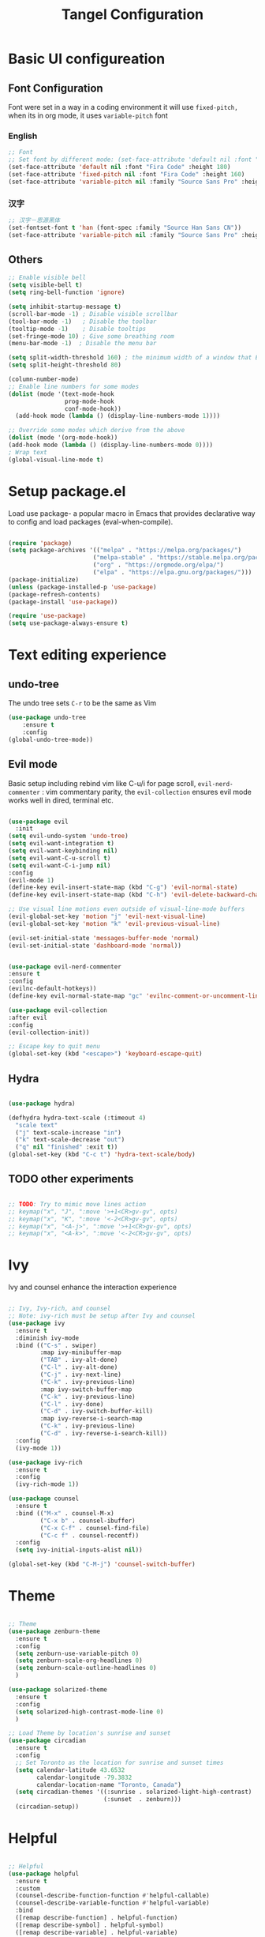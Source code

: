 #+title: Tangel Configuration
#+PROPERTY: header-args:emacs-lisp :tangle ~/.emacs.d/init.el

* Basic UI configureation
** Font Configuration
Font were set in a way in a coding environment it will use =fixed-pitch,= when its in org mode, it uses =variable-pitch= font
*** English
#+begin_src emacs-lisp
  ;; Font 
  ;; Set font by different mode: (set-face-attribute 'default nil :font "FONT_NAME":height: FONT_SIZE MODE/BUFFER)
  (set-face-attribute 'default nil :font "Fira Code" :height 180)
  (set-face-attribute 'fixed-pitch nil :font "Fira Code" :height 160)
  (set-face-attribute 'variable-pitch nil :family "Source Sans Pro" :height 180 :weight 'normal)
#+end_src

*** 汉字
#+begin_src emacs-lisp
  ;; 汉字－思源黑体
  (set-fontset-font t 'han (font-spec :family "Source Han Sans CN"))
  (set-face-attribute 'variable-pitch nil :family "Source Sans Pro" :height 180 :weight 'normal)
#+end_src
** Others
#+begin_src emacs-lisp
  ;; Enable visible bell
  (setq visible-bell t)
  (setq ring-bell-function 'ignore)

  (setq inhibit-startup-message t)
  (scroll-bar-mode -1) ; Disable visible scrollbar
  (tool-bar-mode -1)   ; Disable the toolbar
  (tooltip-mode -1)    ; Disable tooltips
  (set-fringe-mode 10) ; Give some breathing room
  (menu-bar-mode -1)  ; Disable the menu bar

  (setq split-width-threshold 160) ; the minimum width of a window that Emacs should split horizontally instead of vertically. 
  (setq split-height-threshold 80)

  (column-number-mode)
  ;; Enable line numbers for some modes
  (dolist (mode '(text-mode-hook
                  prog-mode-hook
                  conf-mode-hook))
    (add-hook mode (lambda () (display-line-numbers-mode 1))))

  ;; Override some modes which derive from the above
  (dolist (mode '(org-mode-hook))
  (add-hook mode (lambda () (display-line-numbers-mode 0))))
  ; Wrap text 
  (global-visual-line-mode t)
#+end_src

#+RESULTS:
: t

* Setup package.el 
   Load use package- a popular macro in Emacs that provides declarative way  to config and load packages (eval-when-compile).
#+begin_src emacs-lisp

  (require 'package)
  (setq package-archives '(("melpa" . "https://melpa.org/packages/")
                          ("melpa-stable" . "https://stable.melpa.org/packages/")
                          ("org" . "https://orgmode.org/elpa/")
                          ("elpa" . "https://elpa.gnu.org/packages/")))
  (package-initialize)
  (unless (package-installed-p 'use-package)
  (package-refresh-contents)
  (package-install 'use-package))

  (require 'use-package)
  (setq use-package-always-ensure t)
#+end_src

* Text editing experience
** undo-tree
The undo tree  sets =C-r= to be the same as Vim 
#+begin_src emacs-lisp
  (use-package undo-tree
      :ensure t
      :config
  (global-undo-tree-mode))
#+end_src
** Evil mode
Basic setup including rebind vim like C-u/i for page scroll, =evil-nerd-commenter= : vim commentary parity, the  =evil-collection= ensures evil mode works well in dired, terminal etc. 
#+begin_src emacs-lisp

  (use-package evil
    :init
  (setq evil-undo-system 'undo-tree)
  (setq evil-want-integration t)
  (setq evil-want-keybinding nil)
  (setq evil-want-C-u-scroll t)
  (setq evil-want-C-i-jump nil)
  :config
  (evil-mode 1)
  (define-key evil-insert-state-map (kbd "C-g") 'evil-normal-state)
  (define-key evil-insert-state-map (kbd "C-h") 'evil-delete-backward-char-and-join)

  ;; Use visual line motions even outside of visual-line-mode buffers
  (evil-global-set-key 'motion "j" 'evil-next-visual-line)
  (evil-global-set-key 'motion "k" 'evil-previous-visual-line)

  (evil-set-initial-state 'messages-buffer-mode 'normal)
  (evil-set-initial-state 'dashboard-mode 'normal))


  (use-package evil-nerd-commenter
  :ensure t
  :config
  (evilnc-default-hotkeys))
  (define-key evil-normal-state-map "gc" 'evilnc-comment-or-uncomment-lines)

  (use-package evil-collection
  :after evil
  :config
  (evil-collection-init))

  ;; Escape key to quit menu
  (global-set-key (kbd "<escape>") 'keyboard-escape-quit)
#+end_src
** Hydra 

#+begin_src emacs-lisp

  (use-package hydra)
  
  (defhydra hydra-text-scale (:timeout 4)
    "scale text"
    ("j" text-scale-increase "in")
    ("k" text-scale-decrease "out")
    ("q" nil "finished" :exit t))
  (global-set-key (kbd "C-c t") 'hydra-text-scale/body)

#+end_src
**  TODO other experiments
#+begin_src emacs-lisp

  ;; TODO: Try to mimic move lines action
  ;; keymap("x", "J", ":move '>+1<CR>gv-gv", opts)
  ;; keymap("x", "K", ":move '<-2<CR>gv-gv", opts)
  ;; keymap("x", "<A-j>", ":move '>+1<CR>gv-gv", opts)
  ;; keymap("x", "<A-k>", ":move '<-2<CR>gv-gv", opts)

#+end_src
* Ivy
 Ivy and counsel enhance the interaction experience

 #+begin_src emacs-lisp

   ;; Ivy, Ivy-rich, and counsel
   ;; Note: ivy-rich must be setup after Ivy and counsel
   (use-package ivy
     :ensure t
     :diminish ivy-mode
     :bind (("C-s" . swiper)
            :map ivy-minibuffer-map
            ("TAB" . ivy-alt-done)
            ("C-l" . ivy-alt-done)
            ("C-j" . ivy-next-line)
            ("C-k" . ivy-previous-line)
            :map ivy-switch-buffer-map
            ("C-k" . ivy-previous-line)
            ("C-l" . ivy-done)
            ("C-d" . ivy-switch-buffer-kill)
            :map ivy-reverse-i-search-map
            ("C-k" . ivy-previous-line)
            ("C-d" . ivy-reverse-i-search-kill))
     :config
     (ivy-mode 1))

   (use-package ivy-rich
     :ensure t
     :config
     (ivy-rich-mode 1))

   (use-package counsel
     :ensure t
     :bind (("M-x" . counsel-M-x)
            ("C-x b" . counsel-ibuffer)
            ("C-x C-f" . counsel-find-file)
            ("C-c f" . counsel-recentf))
     :config
     (setq ivy-initial-inputs-alist nil))

   (global-set-key (kbd "C-M-j") 'counsel-switch-buffer)

 #+end_src
* Theme
#+begin_src emacs-lisp

  ;; Theme
  (use-package zenburn-theme
    :ensure t
    :config
    (setq zenburn-use-variable-pitch 0)
    (setq zenburn-scale-org-headlines 0)
    (setq zenburn-scale-outline-headlines 0)
    )

  (use-package solarized-theme
    :ensure t
    :config
    (setq solarized-high-contrast-mode-line 0)
    )

  ;; Load Theme by location's sunrise and sunset 
  (use-package circadian
    :ensure t
    :config
    ;; Set Toronto as the location for sunrise and sunset times
    (setq calendar-latitude 43.6532
          calendar-longitude -79.3832
          calendar-location-name "Toronto, Canada")
    (setq circadian-themes '((:sunrise . solarized-light-high-contrast)
                             (:sunset  . zenburn)))
    (circadian-setup))

#+end_src
* Helpful 
#+begin_src emacs-lisp

  ;; Helpful
  (use-package helpful
    :ensure t
    :custom
    (counsel-describe-function-function #'helpful-callable)
    (counsel-describe-variable-function #'helpful-variable)
    :bind
    ([remap describe-function] . helpful-function)
    ([remap describe-symbol] . helpful-symbol)
    ([remap describe-variable] . helpful-variable)
    ([remap describe-command] . helpful-command)
    ([remap describe-key] . helpful-key))

  (defun describe-thing-at-point ()
    "Show the documentation of the symbol at point."
    (interactive)
    (let ((thing (symbol-at-point)))
      (if thing
          (describe-symbol thing)
        (message "No symbol at point."))))
  (global-set-key (kbd "C-c d") 'describe-thing-at-point)

#+end_src
* General (Key setter)
#+begin_src emacs-lisp

  ;; General
  (use-package general
    :ensure t
    :config
    (general-create-definer leader-key-def
      :states '(normal visual insert emacs)
      :prefix "SPC"
      :non-normal-prefix "M-SPC")

  ;; Define some key bindings using the leader key
    (leader-key-def
      "d" 'describe-thing-at-point
      "f" 'counsel-find-file
      "h" 'counsel-command-history
      "r" 'counsel-recentf
      "w" 'save-buffer
      "q" #'delete-window
      "R" 'eval-last-sexp
      )

    ;; Key-Buffer
    (leader-key-def
      "b" '(:ignore t:which-key "Buffer")
      "b l" 'counsel-ibuffer
      "b c" 'kill-buffer
      "b w" 'save-buffer 
      )
     ;; Key-Org
    (leader-key-def
      "o" '(:ignore t:which-key "Org")
      "o a" 'org-agenda
      "o s" 'org-schedule
      "o d" 'org-deadline
      "o c" 'org-capture
      )
    ;; Key-pyim
    (leader-key-def
      "p" '(:ignore t:which-key "pyim")
      "p c" 'pyim-punctuation-translate-at-point
      )
     ;; Window
    (leader-key-def
      "a" '(:ignore t:which-key "Window")
      "a v" 'split-window-right
      "a s" 'split-window-below
      ;; window movement binding
      "a w" #'other-window
      "a h" #'evil-window-left
      "a j" #'evil-window-down
      "a k" #'evil-window-up
      "a l" #'evil-window-right
      "a H" #'evil-window-move-far-left
      "a J" #'evil-window-move-very-bottom
      "a K" #'evil-window-move-very-top
      "a L" #'evil-window-move-far-right)

    (leader-key-def
              "g" '(:ignore t :which-key "Magit")
              "g s" 'magit-status
              "g b" 'magit-blame
              "g l" 'magit-log-buffer-file
              "g g" 'magit-dispatch
              "g c" 'magit-commit-create)
  )

  ;; Which key
  (use-package which-key
    :ensure t
    :diminish
    :config
    (which-key-mode)
    (setq which-key-idle-delay 0.3)
    (setq which-key-prefix-prefix "SPC"))

#+end_src

* Command log mode
#+begin_src emacs-lisp

  ;; Comand log mode
  (use-package command-log-mode
    :ensure t)

#+end_src
* 拼音 
#+begin_src emacs-lisp

  ;; 拼音
  (use-package pyim
    :ensure nil
    :config
    ;; 激活 basedict 拼音词库
    (use-package pyim-basedict
      :ensure nil
      :config (pyim-basedict-enable))
    ;; 设置 pyim 探针设置，这是 pyim 高级功能设置，可以实现 *无痛* 中英文切换 :-)
    ;; 我自己使用的中英文动态切换规则是：
    ;; 1. 光标只有在注释里面时，才可以输入中文。
    ;; 2. 光标前是汉字字符时，才能输入中文。
    ;; 3. 使用 M-j 快捷键，强制将光标前的拼音字符串转换为中文。

   (setq-default pyim-english-input-switch-functions
                  '(pyim-probe-dynamic-english
                    pyim-probe-isearch-mode
                    pyim-probe-program-mode
                    pyim-probe-org-structure-template))
    (setq-default pyim-punctuation-half-width-functions
                  '(pyim-probe-punctuation-line-beginning
                    pyim-probe-punctuation-after-punctuation))

    ;; 开启拼音搜索功能
    (pyim-isearch-mode 1)

    ;; ;; 使用 pupup-el 来绘制选词框
    ;; (setq pyim-page-tooltip 'popup)
    ;; (setq pyim-page-tooltip 'pos-tip)

    ;; 选词框显示5个候选词
    ;; (setq pyim-page-length 5)

    ;; 让 Emacs 启动时自动加载 pyim 词库
    (add-hook 'emacs-startup-hook
              #'(lambda () (pyim-restart-1 t)))
    :bind

    (
     ("M-j" . pyim-convert-string-at-point) ;与 pyim-probe-dynamic-english 配合
    ;; ("M-j" . pyim-convert-code-at-point) ;与 pyim-probe-dynamic-english 配合
     ("C-;" . pyim-delete-word-from-personal-buffer)))

#+end_src
* Org Mode

#+begin_src emacs-lisp

  ;; Org Mode
  (use-package org
    :ensure t
    :init
    (setq org-ellipsis " ▼"
          org-hide-emphasis-markers t
          org-directory "~/org/"
          org-default-notes-file "~/org/index.org")
    (setq org-agenda-files '("~/org"))
    (setq org-agenda-start-with-log-mode t)
    (setq org-log-done 'time)
    (setq org-log-into-drawer t)
    (setq org-startup-indented t)
    :hook (org-mode . my-org-mode-setup)
    :config
    ;; Configure org mode to start with modes that more visual appealing
    ;; - visual-line-mode: wraps lines at window width for easy reading and editing
    ;; - variable-pitch-mode 1: sets the font face to a variable-width font for a more natural and aesthetically pleasing look
    (defun my-org-mode-setup ()
      "Setup visual line and variable pitch modes for Org mode."
      (visual-line-mode)  
      (variable-pitch-mode 1) 
      )
    ;; Other Org mode configurations here...
    ;; Set faces for headings, lists, and other elements
    (custom-set-faces
     ;; Set font and size for headlines
     '(org-level-1 ((t (:inherit outline-1 :height 1.15))))
     '(org-level-2 ((t (:inherit outline-2 :height 1.12))))
     '(org-level-3 ((t (:inherit outline-3 :height 1.09))))
     '(org-level-4 ((t (:inherit outline-4 :height 1.06))))
     '(org-default ((t (:inherit default :height 1.0))))
     '(org-block ((t (:inherit fixed-pitch :height 0.9))))
     '(org-code ((t (:inherit (shadow fixed-pitch) :height 0.9))))
     '(org-link ((t (:inherit link :height 1.0))))
     '(org-ellipsis ((t (:inherit default :weight normal :height 1.0 :underline nil)))))


    (setq org-todo-keywords
          '((sequence "TODO(t)" "NEXT(n)" "|" "DONE(d!)")
            (sequence "BACKLOG(b)" "PLAN(p)" "READY(r)" "ACTIVE(a)" "REVIEW(v)" "WAIT(w@/!)" "HOLD(h)" "|" "COMPLETED(c)" "CANC(k@)")))
    ;; Configure custom agenda views
    (setq org-agenda-custom-commands
          '(("d" "Dashboard"
             ((agenda "" ((org-deadline-warning-days 7)))
              (todo "NEXT"
                    ((org-agenda-overriding-header "Next Tasks")))
              (tags-todo "agenda/ACTIVE" ((org-agenda-overriding-header "Active Projects")))))

            ("n" "Next Tasks"
             ((todo "NEXT"
                    ((org-agenda-overriding-header "Next Tasks")))))

            ("W" "Work Tasks" tags-todo "+work-email")

            ;; Low-effort next actions
            ("e" tags-todo "+TODO=\"NEXT\"+Effort<15&+Effort>0"
             ((org-agenda-overriding-header "Low Effort Tasks")
              (org-agenda-max-todos 20)
              (org-agenda-files org-agenda-files)))

            ("w" "Workflow Status"
             ((todo "WAIT"
                    ((org-agenda-overriding-header "Waiting on External")
                     (org-agenda-files org-agenda-files)))
              (todo "REVIEW"
                    ((org-agenda-overriding-header "In Review")
                     (org-agenda-files org-agenda-files)))
              (todo "PLAN"
                    ((org-agenda-overriding-header "In Planning")
                     (org-agenda-todo-list-sublevels nil)
                     (org-agenda-files org-agenda-files)))
              (todo "BACKLOG"
                    ((org-agenda-overriding-header "Project Backlog")
                     (org-agenda-todo-list-sublevels nil)
                     (org-agenda-files org-agenda-files)))
              (todo "READY"
                    ((org-agenda-overriding-header "Ready for Work")
                     (org-agenda-files org-agenda-files)))
              (todo "ACTIVE"
                    ((org-agenda-overriding-header "Active Projects")
                     (org-agenda-files org-agenda-files)))
              (todo "COMPLETED"
                    ((org-agenda-overriding-header "Completed Projects")
                     (org-agenda-files org-agenda-files)))
              (todo "CANC"
                    ((org-agenda-overriding-header "Cancelled Projects")
                     (org-agenda-files org-agenda-files)))))))

    (setq org-capture-templates
          `(("t" "Tasks / Projects")
            ("tt" "Task" entry (file+olp "~/org/tasks.org" "Inbox")
             "* TODO %?\n  %U\n  %a\n  %i" :empty-lines 1)

            ("j" "Journal Entries")
            ("jj" "Journal" entry
             (file+olp+datetree "~/org/journal.org")
             "\n* %<%I:%M %p> - Journal :journal:\n\n%?\n\n"
             ;; ,(dw/read-file-as-string "~/Notes/Templates/Daily.org")
             :clock-in :clock-resume
             :empty-lines 1)
            ("jm" "Meeting" entry
             (file+olp+datetree "~/org/journal.org")
             "* %<%I:%M %p> - %a :meetings:\n\n%?\n\n"
             :clock-in :clock-resume
             :empty-lines 1)

            ("w" "Workflows")
            ("we" "Checking Email" entry (file+olp+datetree "~/org/journal.org")
             "* Checking Email :email:\n\n%?" :clock-in :clock-resume :empty-lines 1)

            ("m" "Metrics Capture")
            ("mw" "Weight" table-line (file+headline "~/org/metrics.org" "Weight")
             "| %U | %^{Weight} | %^{Notes} |" :kill-buffer t)))
    )

  ;; Make sure org-indent face is available
  (require 'org-indent)
  ;; Ensure that anything that should be fixed-pitch in Org files appears that way
  (set-face-attribute 'org-block nil :foreground nil :inherit 'fixed-pitch)
  (set-face-attribute 'org-table nil  :inherit 'fixed-pitch)
  (set-face-attribute 'org-formula nil  :inherit 'fixed-pitch)
  (set-face-attribute 'org-code nil   :inherit '(shadow fixed-pitch))
  (set-face-attribute 'org-indent nil :inherit '(org-hide fixed-pitch))
  (set-face-attribute 'org-verbatim nil :inherit '(shadow fixed-pitch))
  (set-face-attribute 'org-special-keyword nil :inherit '(font-lock-comment-face fixed-pitch))
  (set-face-attribute 'org-meta-line nil :inherit '(font-lock-comment-face fixed-pitch))
  (set-face-attribute 'org-checkbox nil :inherit 'fixed-pitch)

  ;; Get rid of the background on column views
  (set-face-attribute 'org-column nil :background nil) (set-face-attribute 'org-column-title nil :background nil)

  ;; headline bullet
  (use-package org-superstar
    :ensure t
    :hook (org-mode . org-superstar-mode)
    :custom
    (org-superstar-remove-leading-stars t)
    (org-superstar-headline-bullets-list '("☵" "○" "✻" "✿"))
    :config
    (set-face-attribute 'org-superstar-item nil :height 1.0))

  ;; cosmetic function
  (defun my/org-mode-hook ()
    "Customize Org mode settings."
    (setq-default line-spacing 0.2)
    (setq-default org-blank-before-new-entry '((heading . auto)
                                               (plain-list-item . auto))))
  (add-hook 'org-mode-hook #'my/org-mode-hook)

  ;; create a task from non-heading text, such as a sentence or paragraph.
  (require 'org-inlinetask)

  ;; Helper emphasis (ChatGPT) 🤯
  (defun my-wrap-with-stars ()
    "Wrap visual selection with *."
    (interactive)
    (let ((selection (buffer-substring-no-properties
                      (region-beginning) (region-end))))
      (delete-region (region-beginning) (region-end))
      (insert (concat "*" selection "*"))))

  (defun my-wrap-with-tides ()
    "Wrap visual selection with ~."
    (interactive)
    (let ((selection (buffer-substring-no-properties
                      (region-beginning) (region-end))))
      (delete-region (region-beginning) (region-end))
      (insert (concat "~" selection "~"))))

  (defun my-wrap-with-equals ()
    "Wrap visual selection with =."
    (interactive)
    (let ((selection (buffer-substring-no-properties
                      (region-beginning) (region-end))))
      (delete-region (region-beginning) (region-end))
      (insert (concat "=" selection "="))))

  ;; Bind the function to a key combination
  (define-key evil-visual-state-map (kbd "C-*") 'my-wrap-with-stars)
  (define-key evil-visual-state-map (kbd "C-~") 'my-wrap-with-tides)
  (define-key evil-visual-state-map (kbd "C-=") 'my-wrap-with-equals)

  ;; Surround with ANY KEY (chatGPT)
  (defun surround-with-key (beg end key)
    "Surround the region between BEG and END with KEY."
    (interactive "r\nsSurround with: ")
    (goto-char end)
    (insert key)
    (goto-char beg)
    (insert key))

  (general-define-key
   :states '(visual)
   :keymaps 'override
   "s" 'surround-with-key)

#+end_src

Babel
#+begin_src emacs-lisp

  (use-package org-babel
    :ensure nil ; already built-in
    :defer t ; lazy loading
    :config
    ;; Set default languages for org-babel blocks
    (org-babel-do-load-languages
     'org-babel-load-languages
     '((emacs-lisp . t)
       (python . t)
       (shell . t)
       (js . t)
       (typescript . t)
       (css . t)))
    ;; Enable syntax highlighting for code blocks
    (setq org-src-fontify-natively t))

  ;; (use-package ob-js
  ;;   :after org
  ;;   :config
  ;;   ;; Add support for Node.js
  ;;   (setq org-babel-js-cmd "node"))

  (use-package org-tempo
    :ensure nil
    :after org
    :config
    (add-to-list 'org-structure-template-alist '("sh" . "src shell"))
    (add-to-list 'org-structure-template-alist '("el" . "src emacs-lisp")))

#+end_src

Roam
#+begin_src emacs-lisp

  (use-package org-roam
    :ensure t
    :init
    (setq org-roam-v2-ack t)
    :custom
    (org-roam-directory "~/org/")
    (org-roam-db-location "~/org/org-roam.db")
    (org-roam-completion-everywhere t)
    :bind (("C-c n f" . org-roam-node-find)
           ("C-c n r" . org-roam-buffer-toggle)
           ("C-c n i" . org-roam-node-insert)
           :map org-mode-map
           ("C-M-i" . completion-at-point))
    :config
    (org-roam-setup))
#+end_src

* Projectile 
#+begin_src emacs-lisp

  ;; Projectile
  (use-package projectile
    :ensure t
    :init
    (setq projectile-completion-system 'ivy)
    :config
    (projectile-mode 1)
    (define-key projectile-mode-map (kbd "C-c p") 'projectile-command-map)
    (setq projectile-project-search-path '("~/projects"))
    (setq projectile-switch-project-action #'projectile-dired))

  (use-package counsel-projectile
    :ensure t
    :config (counsel-projectile-mode))

#+end_src
*  Magit
#+begin_src emacs-lisp

  ;; Magit
  (use-package magit
    :ensure t
    :bind (("C-c g" . magit-status))
    :config
    (use-package evil-magit
      :ensure t
      :config
      (setq evil-magit-state 'normal) ; set the initial state to normal
      (add-hook 'magit-mode-hook 'evil-magit-init))
    (setq magit-display-buffer-function 'magit-display-buffer-fullframe-status-v1)
    )
#+end_src

* LSP
*Performance*
refer to the official perf doc https://emacs-lsp.github.io/lsp-mode/page/performance/
#+begin_src emacs-lisp
  (setq gc-cons-threshold 100000000)
  (setq read-process-output-max (* 1024 1024)) ;; 1mb
#+end_src

#+begin_src emacs-lisp
      ;; Perf
   (use-package lsp-mode
       :init
       :hook (typescript-mode . lsp-deferred)
       :commands (lsp lsp-deferred))

     (use-package lsp-ui :commands lsp-ui-mode)
     ;; if you are ivy user
     (use-package lsp-ivy :commands lsp-ivy-workspace-symbol)
     (use-package lsp-treemacs :commands lsp-treemacs-errors-list)

     ;; ;; optionally if you want to use debugger
     ;; (use-package dap-mode)
     ;; ;; (use-package dap-LANGUAGE) to load the dap adapter for your language

#+end_src

*  TODO organize all the configs by using org-babel
SCHEDULED: <2023-04-04 Tue>
